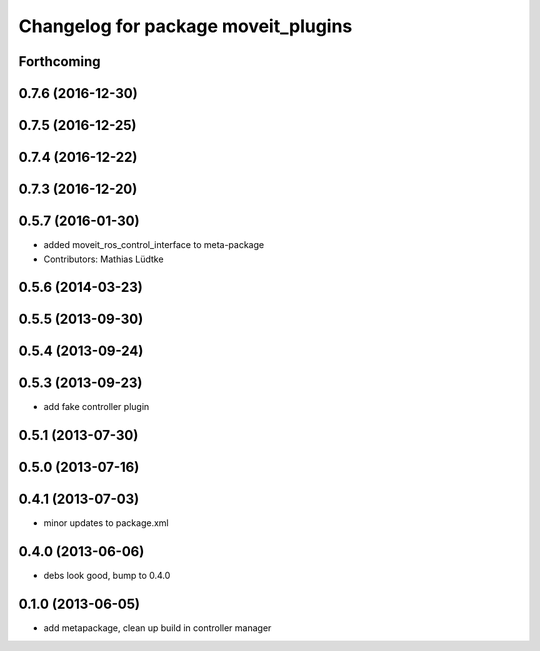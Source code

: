 ^^^^^^^^^^^^^^^^^^^^^^^^^^^^^^^^^^^^
Changelog for package moveit_plugins
^^^^^^^^^^^^^^^^^^^^^^^^^^^^^^^^^^^^

Forthcoming
-----------

0.7.6 (2016-12-30)
------------------

0.7.5 (2016-12-25)
------------------

0.7.4 (2016-12-22)
------------------

0.7.3 (2016-12-20)
------------------

0.5.7 (2016-01-30)
------------------
* added moveit_ros_control_interface to meta-package
* Contributors: Mathias Lüdtke

0.5.6 (2014-03-23)
------------------

0.5.5 (2013-09-30)
------------------

0.5.4 (2013-09-24)
------------------

0.5.3 (2013-09-23)
------------------
* add fake controller plugin

0.5.1 (2013-07-30)
------------------

0.5.0 (2013-07-16)
------------------

0.4.1 (2013-07-03)
------------------
* minor updates to package.xml

0.4.0 (2013-06-06)
------------------
* debs look good, bump to 0.4.0

0.1.0 (2013-06-05)
------------------
* add metapackage, clean up build in controller manager
